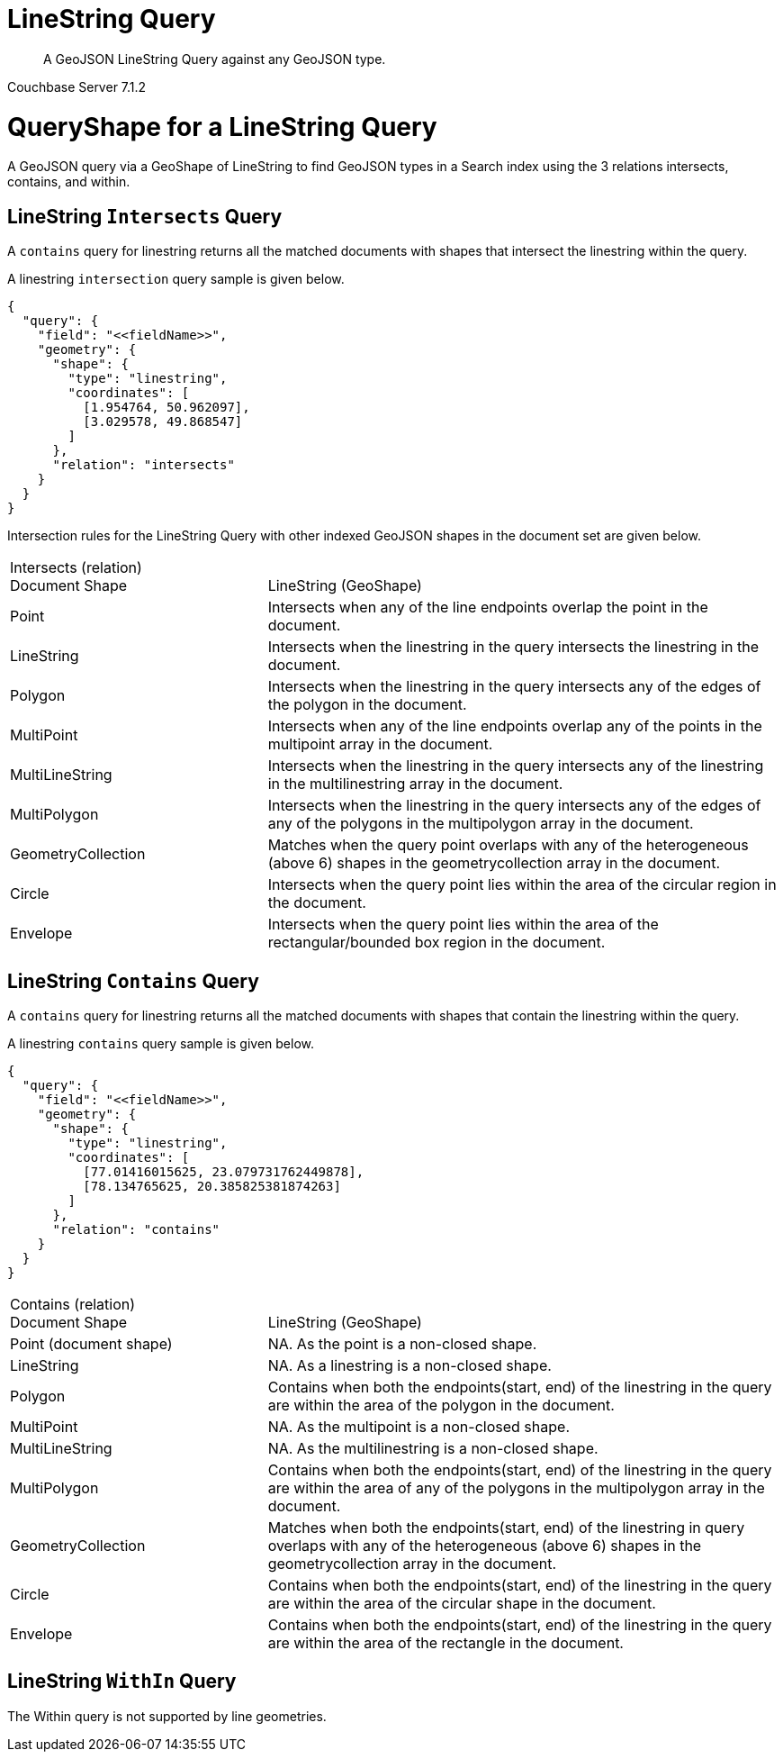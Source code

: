 = LineString Query

[abstract]
A GeoJSON LineString Query against any GeoJSON type.

[.status]#Couchbase Server 7.1.2#

= QueryShape for a LineString Query

A GeoJSON query via a GeoShape of LineString to find GeoJSON types in a Search index using the 3 relations intersects, contains, and within.

== LineString `Intersects` Query

A `contains` query for linestring returns all the matched documents with shapes that intersect the linestring within the query. 

A linestring `intersection` query sample is given below.

[source, json]
----
{
  "query": {
    "field": "<<fieldName>>",
    "geometry": {
      "shape": {
        "type": "linestring",
        "coordinates": [
          [1.954764, 50.962097],
          [3.029578, 49.868547]
        ]
      },
      "relation": "intersects"
    }
  }
}
----

Intersection rules for the LineString Query with other indexed GeoJSON shapes in the document set are given below.

[#geospatial-distance-units,cols="1,2"]
|===
| Intersects (relation) +
Document Shape|{nbsp} +
LineString (GeoShape)

| Point
| Intersects when any of the line endpoints overlap the point in the document. 

| LineString
| Intersects when the linestring in the query intersects the linestring in the document.

| Polygon
| Intersects when the linestring in the query intersects any of the edges of the polygon in the document.

| MultiPoint
| Intersects when any of the line endpoints overlap any of the points in the multipoint array in the document.

| MultiLineString
| Intersects when the linestring in the query intersects any of the linestring in the multilinestring array in the document.

| MultiPolygon
| Intersects when the linestring in the query intersects any of the edges of any of the polygons in the multipolygon array in the document.

| GeometryCollection
| Matches when the query point overlaps with any of the heterogeneous (above 6) shapes in the geometrycollection array in the document.

| Circle
| Intersects when the query point lies within the area of the circular region in the document.

| Envelope
| Intersects when the query point lies within the area of the rectangular/bounded box region in the document.

|=== 

== LineString `Contains` Query

A `contains` query for linestring returns all the matched documents with shapes that contain the linestring within the query. 

A linestring `contains` query sample is given below.

[source, json]
----
{
  "query": {
    "field": "<<fieldName>>",
    "geometry": {
      "shape": {
        "type": "linestring",
        "coordinates": [
          [77.01416015625, 23.079731762449878],
          [78.134765625, 20.385825381874263]
        ]
      },
      "relation": "contains"
    }
  }
}
----

[#geospatial-distance-units,cols="1,2"]
|===
| Contains (relation) +
Document Shape|{nbsp} +
LineString (GeoShape)

| Point (document shape)
| NA.   As the  point is a non-closed shape.

| LineString
| NA.  As a linestring is a non-closed shape.

| Polygon
| Contains when both the endpoints(start, end) of the linestring in the query are within the area of the polygon in the document.

| MultiPoint
| NA.  As the multipoint is a non-closed shape.

| MultiLineString
| NA.  As the multilinestring is a non-closed shape.

| MultiPolygon
| Contains when both the endpoints(start, end) of the linestring in the query are within the area of any of the polygons in the multipolygon array in the document.

| GeometryCollection
| Matches when both the endpoints(start, end) of the linestring in query overlaps with any of the heterogeneous (above 6) shapes in the geometrycollection array in the document.

| Circle
| Contains when both the endpoints(start, end) of the linestring in the query are within the area of the circular shape in the document.

| Envelope
| Contains when both the endpoints(start, end) of the linestring in the query are within the area of the rectangle in the document.

|===

== LineString `WithIn` Query

The Within query is not supported by line geometries.
